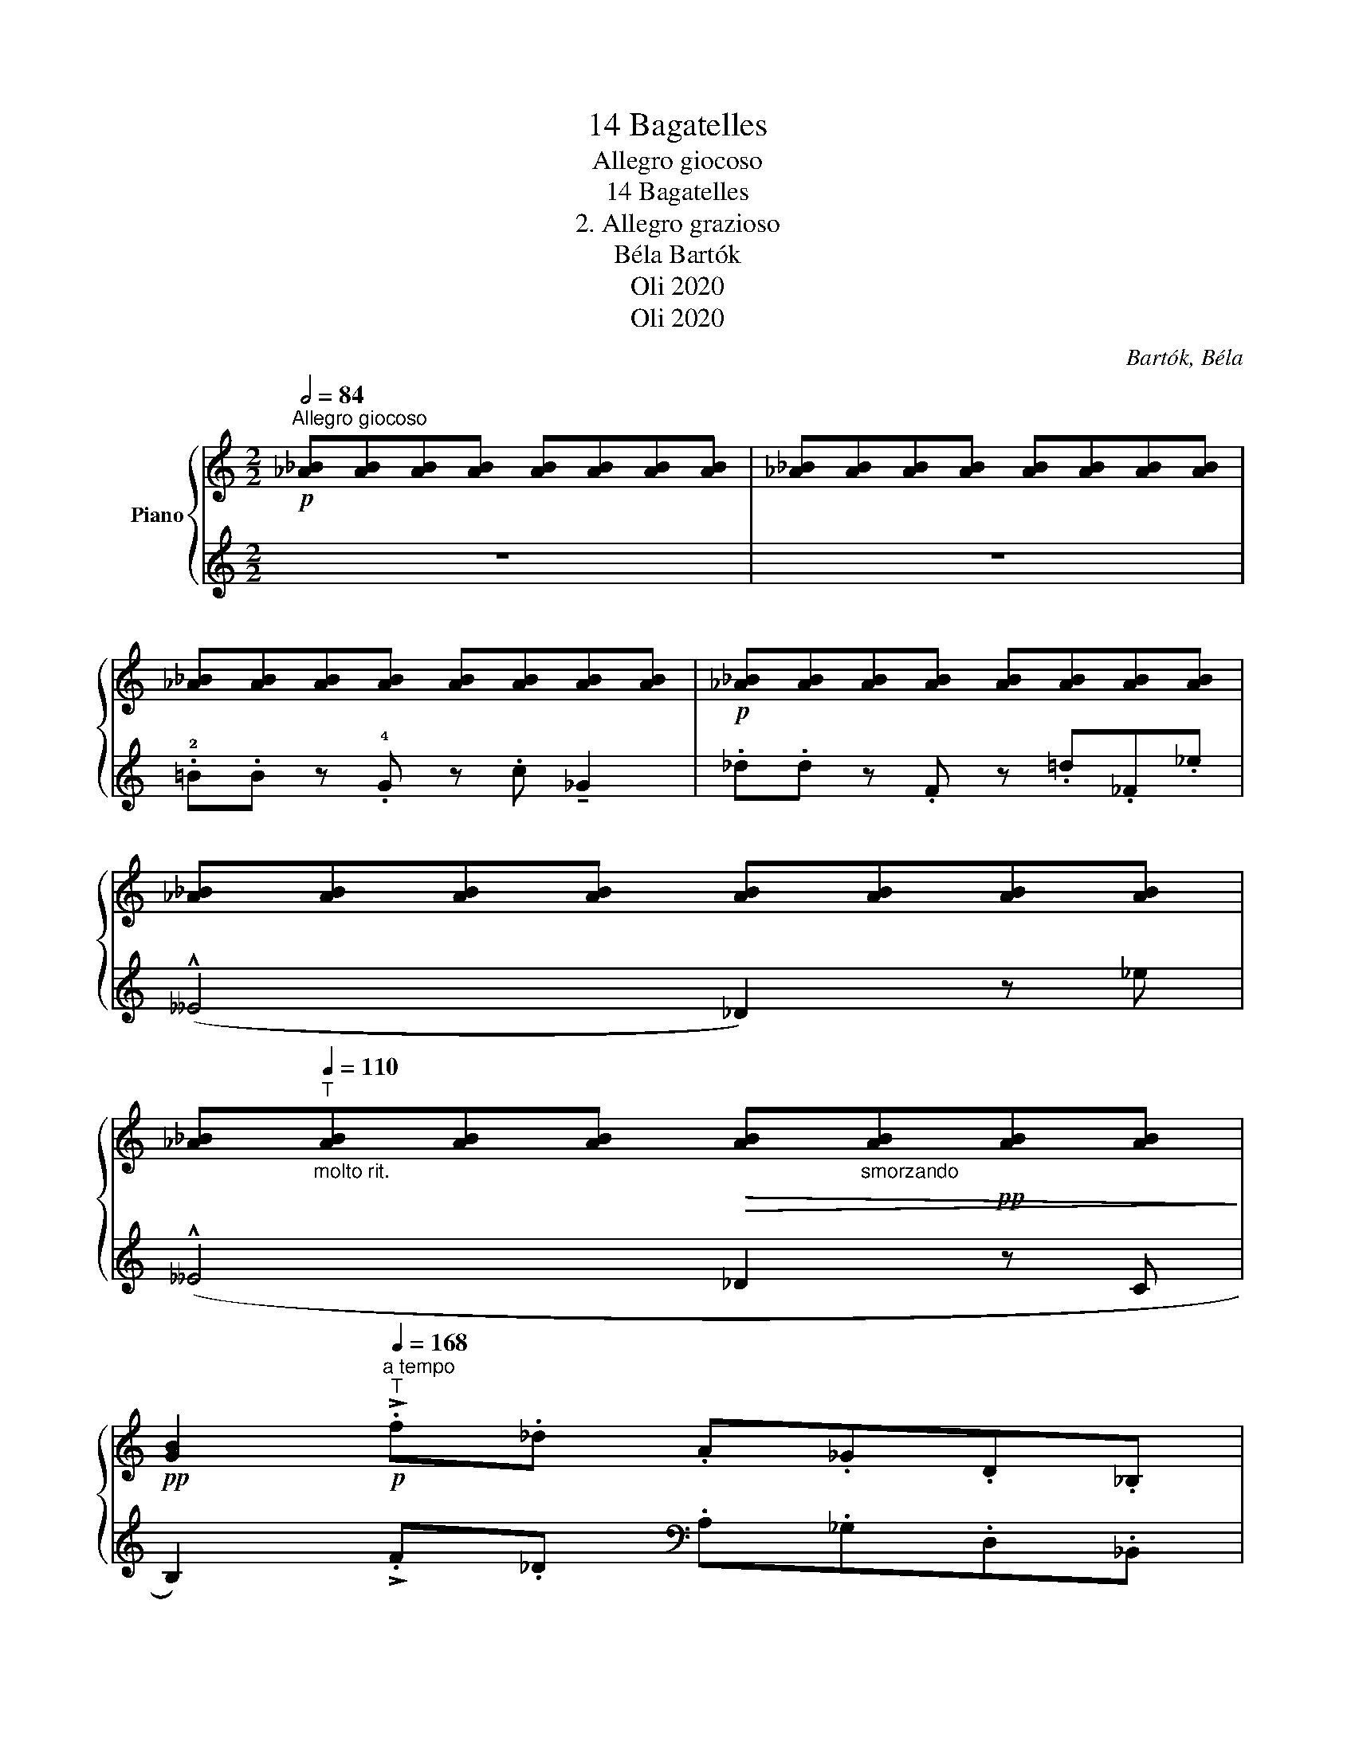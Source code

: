 X:1
T:14 Bagatelles
T:Allegro giocoso
T: 
T:14 Bagatelles 
T:2. Allegro grazioso
T:Béla Bartók 
T:Oli 2020
T:Oli 2020
C:Bartók, Béla
Z:Oli 2020
%%score { 1 | 2 }
L:1/8
Q:1/2=84
M:2/2
K:C
V:1 treble nm="Piano"
V:2 treble 
V:1
"^Allegro giocoso"!p! [_A_B][AB][AB][AB] [AB][AB][AB][AB] | [_A_B][AB][AB][AB] [AB][AB][AB][AB] | %2
 [_A_B][AB][AB][AB] [AB][AB][AB][AB] |!p! [_A_B][AB][AB][AB] [AB][AB][AB][AB] | %4
 [_A_B][AB][AB][AB] [AB][AB][AB][AB] | %5
 [_A_B]"_molto rit."[Q:1/4=110]"^T"[AB][AB][AB]!>(! [AB]"_smorzando"[AB]!pp![AB][AB]!>)! | %6
!pp! [GB]2!p!"^a tempo"[Q:1/4=168]"^T" !>!.f._d .A._G.D._B, | %7
 !tenuto!_E2!<(! ((!>!!5!_f/_e/_d/_c/!<)! !tenuto!_B2))[Q:1/4=110]"^T"[Q:1/4=110]"^T"!<(! (!>!f/e/d/c/ | %8
 !>!!tenuto!_B2)!<)!!<(! .=B.^B!<)! (!5!^d!>(!=d).^A.^F!>)! | %9
[M:3/2] !tenuto!!2!^E2 (!1!=E/^F/^G/^A/ B2)!<(! (!1!=A/B/^c/^d/!<)! !tenuto!e2)!<(! (=d/e/^f/^g/ | %10
[M:2/2] !tenuto!a2)!<)!!f! .!2!a.a .a.a.a.a |!<(! (3!>!_b/=b/ !^!c'2!<)! .a.a .a.a.a.a | %12
!<(!"_cresc." (3!>!_b/=b/!<)! !^!c'2 .a.a!<(! (3!>!_b/=b/!<)! !^!c'2 .a.a | %13
!<(!"_cresc." (3!>!_b/=b/!<)! !^!c'2 .a.a!<(! (3!>!_b/=b/!<)! !^!c'2"_dim." !>!.!3!a.!1!f | %14
 .!3!^c.A.!2!F.!1!^C !tenuto!!3!^F2 !>!.!5!e.=c | .A.=F.!2!D.!1!_B, !tenuto!_E2!p! .!5!^F.D | %16
[M:3/2]!<(![I:staff +1] .B,.G,[I:staff -1] z2[I:staff +1] !>!.!2!D,.E,[I:staff -1] z2 !>!.!2!D.E z2!<)! | %17
[M:2/2] (de) z2 z4 |!p! !>!.!4!f.f z ._d z ._g !tenuto!c2 | .!3!=g.g z .B z .a._B._b | %20
 (!^!!1!__B4 .!2!_A).!1!A.[_a_b].[ab] | z2 z _b (!^!__B4- | B4 ._A).A.[_a_b].[ab] | %23
!p! .!2!_A.!1!A.[_a_b].[ab] .A.A.[ab].[ab] | ._A.A.[_a_b].[ab] .A.A.[ab].[ab] | %25
 ._A.A.[_a_b].[ab] z4 | ._A.A.[_a_b].[ab] z4 | ._A,.A,.[_A_B].[AB] z4 |[K:bass] _A,, z [_A,_B,]6- | %29
 !fermata![A,B,]8 |] %30
V:2
 z8 | z8 | .!2!!courtesy!=B.B z .!4!G z .c !tenuto!_G2 | ._d.d z .F z .=d._F._e | %4
 (!^!__E4 _D2) z _e | (!^!__E4 _D2 z C | B,2) !>!.F._D[K:bass] .A,._G,.D,._B,, | %7
 !tenuto!_E,2 ([_G,_B,_E]2 !tenuto![=G,C=E]2) ([_G,B,_E]2 | !tenuto![=G,C=E]2) z2 ([^C,-^F,^A,]4 | %9
[M:3/2] [C,^D,=A,]2) z2[K:treble] _B/_A/F/_B,/ z2 _e/_d/_B/_G/ z2 | %10
[M:2/2] !>!!tenuto![=Gc=e]2 .[Gce].[Gce] .[Gce].[Gce].[Gce].[Gce] | %11
 !>!!tenuto![_G_B_e]2 .[=Gc=e].[Gce] .[Gce].[Gce].[Gce].[Gce] | %12
 [F_Ad]2 .[Gce].[Gce] [E^G^c]2 .[F=Ad].[FAd] | [E^G^c]2 .[FAd].[FAd] ([E^G^c]2 [FAd]) z | %14
 z2[K:bass] !>!.!1!^D.B, .!1!^G,.E,.^C,.!5!A,, | %15
 !tenuto!!2!D,2 !>!.!1!_B,._G, .!1!D,.=B,,.^G,,.E,, |[M:3/2] z2 .!3!D,,.E,, z2 .!3!D,.E, z2 .D.E | %17
[M:2/2]!f! z2"^dim." !^!!3![DE][DE]!p! [DE][DE][DE][DE] | [DE][DE][DE][DE] [DE][DE][DE][DE] | %19
 [DE][DE][DE][DE] [DE][DE][DE][DE] | .D,.D,.!3!!2![DE].[DE] z4 |[K:treble] .D.D.[de].[de] z4 | %22
[K:bass] .D,.D,.[DE].[DE] z4 | .!2!B,.B, z .G, z .C !tenuto!_G,2 | ._D.D z .F, z .=D._F,._E | %25
 (!^!!4!E,4 !5!_D,).D,.[_D_E].[DE] | z2 z ._E (__E,4- | E,8- | E,4 ._D,) z ._D,,, z | %29
 !fermata!z8 |] %30

